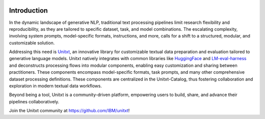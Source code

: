 .. image:: ../../assets/banner.png
   :alt: Optional alt text
   :width: 100%
   :align: center

===================
Introduction
===================

In the dynamic landscape of generative NLP, traditional text processing pipelines limit research flexibility and reproducibility, as they are tailored to specific dataset, task, and model combinations.
The escalating complexity, involving system prompts, model-specific formats, instructions, and more, calls for a shift to a structured, modular, and customizable solution.

Addressing this need is `Unitxt`_, an innovative library for customizable textual data preparation and evaluation tailored to generative language models.
Unitxt natively integrates with common libraries like `HuggingFace`_ and `LM-eval-harness`_ and deconstructs processing flows into modular components, enabling easy customization and sharing between practitioners.
These components encompass model-specific formats, task prompts, and many other comprehensive dataset processing definitions.
These components are centralized in the Unitxt-Catalog, thus fostering collaboration and exploration in modern textual data workflows.

Beyond being a tool, Unitxt is a community-driven platform, empowering users to build, share, and advance their pipelines collaboratively.

Join the Unitxt community at https://github.com/IBM/unitxt!

.. _Unitxt: https://github.com/IBM/unitxt
.. _HuggingFace: https://huggingface.co/
.. _LM-eval-harness: https://github.com/EleutherAI/lm-evaluation-harness